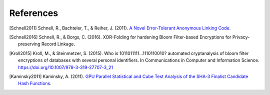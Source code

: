 .. _references:

References
==========

.. [Schnell2011]
   Schnell, R., Bachteler, T., & Reiher, J. (2011).
   `A Novel Error-Tolerant Anonymous Linking Code <http://soz-159.uni-duisburg.de/wp-content/uploads/2017/05/downloadwp-grlc-2011-02.pdf>`_.


.. [Schnell2016]
   Schnell, R., & Borgs, C. (2016).
   XOR-Folding for hardening Bloom Filter-based Encryptions for Privacy-preserving Record Linkage.


.. [Kroll2015]
   Kroll, M., & Steinmetzer, S. (2015).
   Who is 1011011111...1110110010? automated cryptanalysis of bloom filter encryptions of databases with several
   personal identifiers.
   In Communications in Computer and Information Science. https://doi.org/10.1007/978-3-319-27707-3_21


.. [Kaminsky2011] Kaminsky, A. (2011).
   `GPU Parallel Statistical and Cube Test Analysis of the SHA-3 Finalist Candidate Hash Functions
   <https://www.cs.rit.edu/~ark/parallelcrypto/sha3test01/jce2011.pdf>`_.

